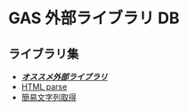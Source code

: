 #+STARTUP: indent
* GAS 外部ライブラリ DB

** ライブラリ集
- /*[[https://monoblog.jp/archives/6019][オススメ外部ライブラリ]]*/
- [[https://auto-worker.com/blog/?p=2460][HTML parse]]
- [[https://note.com/taraco123/n/n9041898a069e][簡易文字列取得]]
